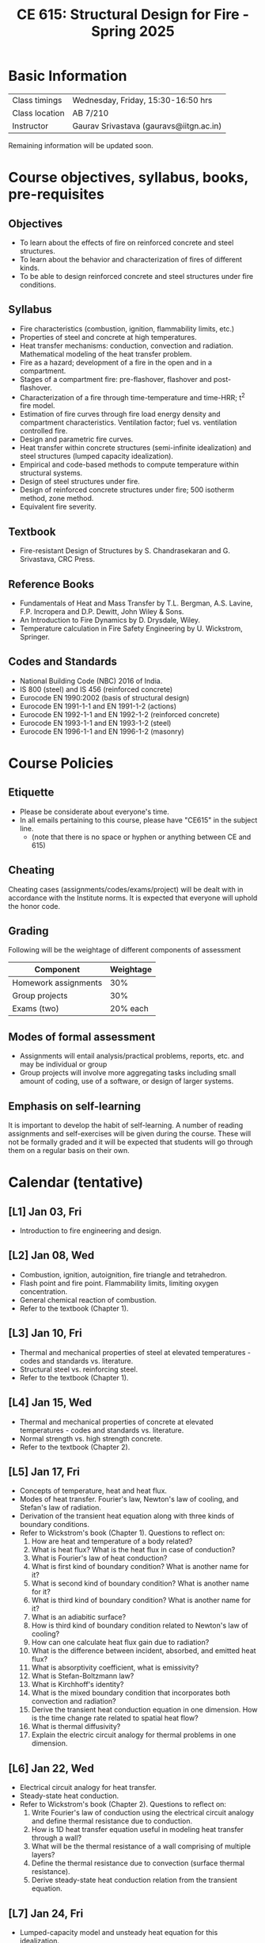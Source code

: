 #+TITLE: CE 615: Structural Design for Fire - Spring 2025
# #+OPTIONS: 
#+OPTIONS: toc:1



* Basic Information
|-------------------+-----------------------------------------|
| Class timings     | Wednesday, Friday, 15:30-16:50 hrs     |
| Class location    | AB 7/210                                |
|-------------------+-----------------------------------------|
| Instructor        | Gaurav Srivastava (gauravs@iitgn.ac.in) |
|-------------------+-----------------------------------------|


Remaining information will be updated soon.

* Course objectives, syllabus, books, pre-requisites
** Objectives
- To learn about the effects of fire on reinforced concrete and steel structures.
- To learn about the behavior and characterization of fires of different kinds.
- To be able to design reinforced concrete and steel structures under fire conditions.
	
** Syllabus
- Fire characteristics (combustion, ignition, flammability limits, etc.)
- Properties of steel and concrete at high temperatures.
- Heat transfer mechanisms: conduction, convection and radiation. Mathematical modeling of the heat transfer problem.
- Fire as a hazard; development of a fire in the open and in a compartment.
- Stages of a compartment fire: pre-flashover, flashover and post-flashover.
- Characterization of a fire through time-temperature and time-HRR; t^2 fire model.
- Estimation of fire curves through fire load energy density and compartment characteristics. Ventilation factor; fuel vs. ventilation controlled fire.
- Design and parametric fire curves.
- Heat transfer within concrete structures (semi-infinite idealization) and steel structures (lumped capacity idealization).
- Empirical and code-based methods to compute temperature within structural systems.
- Design of steel structures under fire.
- Design of reinforced concrete structures under fire; 500 isotherm method, zone method.
- Equivalent fire severity.
		
** Textbook
- Fire-resistant Design of Structures by S. Chandrasekaran and G. Srivastava, CRC Press.
# comment
	
** Reference Books
- Fundamentals of Heat and Mass Transfer by T.L. Bergman, A.S. Lavine, F.P. Incropera and D.P. Dewitt, John Wiley & Sons.
- An Introduction to Fire Dynamics by D. Drysdale, Wiley.
- Temperature calculation in Fire Safety Engineering by U. Wickstrom, Springer.
  
** Codes and Standards
- National Building Code (NBC) 2016 of India.
- IS 800 (steel) and IS 456 (reinforced concrete)
- Eurocode EN 1990:2002 (basis of structural design)
- Eurocode EN 1991-1-1 and EN 1991-1-2 (actions)
- Eurocode EN 1992-1-1 and EN 1992-1-2 (reinforced concrete)
- Eurocode EN 1993-1-1 and EN 1993-1-2 (steel)
- Eurocode EN 1996-1-1 and EN 1996-1-2 (masonry)

* Course Policies
** Etiquette
- Please be considerate about everyone's time.
- In all emails pertaining to this course, please have "CE615" in the subject line.
	- (note that there is no space or hyphen or anything between CE and 615)

** Cheating
Cheating cases (assignments/codes/exams/project) will be dealt with in accordance with the Institute norms. It is expected that everyone will uphold the honor code.

** Grading
Following will be the weightage of different components of assessment
| Component            | Weightage |
|----------------------+-----------|
| Homework assignments |       30% |
| Group projects       |       30% |
| Exams (two)          |  20% each |

** Modes of formal assessment
- Assignments will entail analysis/practical problems, reports, etc. and may be individual or group
- Group projects will involve more aggregating tasks including small amount of coding, use of a software, or design of larger systems.
	
** Emphasis on self-learning
It is important to develop the habit of self-learning. A number of reading assignments and self-exercises will be given during the course. These will not be formally graded and it will be expected that students will go through them on a regular basis on their own.

* Calendar (tentative)
** [L1] Jan 03, Fri
- Introduction to fire engineering and design.
** [L2] Jan 08, Wed
- Combustion, ignition, autoignition, fire triangle and tetrahedron.
- Flash point and fire point. Flammability limits, limiting oxygen concentration.
- General chemical reaction of combustion.
- Refer to the textbook (Chapter 1).
** [L3] Jan 10, Fri
- Thermal and mechanical properties of steel at elevated temperatures - codes and standards vs. literature.
- Structural steel vs. reinforcing steel.
- Refer to the textbook (Chapter 1).
** [L4] Jan 15, Wed
- Thermal and mechanical properties of concrete at elevated temperatures - codes and standards vs. literature.
- Normal strength vs. high strength concrete.
- Refer to the textbook (Chapter 2).
** [L5] Jan 17, Fri
- Concepts of temperature, heat and heat flux.
- Modes of heat transfer. Fourier's law, Newton's law of cooling, and Stefan's law of radiation.
- Derivation of the transient heat equation along with three kinds of boundary conditions.
- Refer to Wickstrom's book (Chapter 1). Questions to reflect on:
  1. How are heat and temperature of a body related?
  2. What is heat flux? What is the heat flux in case of conduction?
  3.  What is Fourier's law of heat conduction?
  4. What is first kind of boundary condition? What is another name for it?
  5. What is second kind of boundary condition? What is another name for it?
  6. What is third kind of boundary condition? What is another name for it?
  7. What is an adiabitic surface?
  8. How is third kind of boundary condition related to Newton's law of cooling?
  9. How can one calculate heat flux gain due to radiation?
  10. What is the difference between incident, absorbed, and emitted heat flux?
  11. What is absorptivity coefficient, what is emissivity?
  12. What is Stefan-Boltzmann law?
  13. What is Kirchhoff's identity?
  14. What is the mixed boundary condition that incorporates both convection and radiation?
  15. Derive the transient heat conduction equation in one dimension. How is the time change rate related to spatial heat flow?
  16. What is thermal diffusivity?
  17. Explain the electric circuit analogy for thermal problems in one dimension.
** [L6] Jan 22, Wed
- Electrical circuit analogy for heat transfer.
- Steady-state heat conduction.
- Refer to Wickstrom's book (Chapter 2). Questions to reflect on:
  1. Write Fourier's law of conduction using the electrical circuit analogy and define thermal resistance due to conduction.
  2. How is 1D heat transfer equation useful in modeling heat transfer through a wall?
  3. What will be the thermal resistance of a wall comprising of multiple layers?
  4. Define the thermal resistance due to convection (surface thermal resistance).
  5. Derive steady-state heat conduction relation from the transient equation. 
** [L7] Jan 24, Fri
- Lumped-capacity model and unsteady heat equation for this idealization.
- Consideration with different boundary conditions. Relevance of boundary conditions w.r.t. different fire exposure conditions.
- Refer to Wickstrom's book (Chapter 3). Questions to reflect on:
  1. What is meant by lumped heat capacity?
  2. Write the dynamic energy balance equation for a material modeled using lumped heat capacity assumption. What is the dimensionality of this problem?
  3. What is the thermal resistance in case of unprotected vs. protected steel structures, when modeled using this approach?
  4. What is the electrical circuit analogy in this case? What is heat capacitance per unit area?
  5. What is time constant?
  6. Derive an expression for calculating steel temperature, when exposed to a varying gas temperature.
  7. What is Biot number? How does it provide guidance on the applicability of the lumped heat capacity assumption?
** [L8] Jan 29, Wed
- Boundary conditions in fire protection engineering.
- Combined convective and radiative boundary conditions. Adiabitic surface temperature.
- Refer to Wickstrom's book (Chapter 4).
** [L9] Jan 31, Fri
- Radiative heat transfer.
- Stefan's law, model parameters. View factors.
- Radiation from flames and smoke. Provisions from codes.
- Refer to Wickstrom's book (Chapter 5).
** [L10] Feb 05, Wed
- Convective heat transfer.
- Free/natural and force convection. Convective heat transfer coefficients. Provisions from codes.
- Refer to Wickstrom's book (Chapter 6).
** [L11] Feb 07, Fri
- Consideration of 2D transient heat transfer equation and its numerical solution via finite difference method.
- Refer to textbook (Section 3.22).
** [L12] Feb 12, Wed
- Consideration of 2D transient heat transfer equation and its numerical solution via finite difference method.
- Refer to textbook (Section 3.22).
** [L13] Feb 14, Fri
- Temperature calculations for steel structures. Lumped-capacity and detailed calculation approaches.
- Refer to textbook (Section 3.24) and Wickstrom's book (Chapter 13).
** [L14] Feb 19, Wed
- Temperature calculations for steel structures. Lumped-capacity and detailed calculation approaches.
- Refer to textbook (Section 3.24) and Wickstrom's book (Chapter 13).
** [L15] Feb 21, Fri
- Temperature calculations for concrete structures. Semi-infinite idealization and detailed calculation approaches.
- Refer to textbook (Section 3.25) and Wickstrom's book (Chapter 14).
** Feb 26, Wed - no class
- Maha Shivaratri
** [L16] Feb 28, Fri
- Temperature calculations for concrete structures. Semi-infinite idealization and detailed calculation approaches.
- Refer to textbook (Section 3.25) and Wickstrom's book (Chapter 14).
** Mar 1 - 7: Mid semester exam week
** Mar 8 - 16: Mid semester recess
** [L17] Mar 19, Wed
- Stages of a compartment fire. Pre-flashover, flashover and post-flashover.
- Zone models for pre-flashover and post-flashover stage. Empirical models to predict flashover.
- Refer to textbook (Section 3.9) and Wickstrom's book (Chapter 10, 11).
** [L18] Mar 21, Fri
- HRR-time models for fire (t^2 model) and their relation with the nature of combustibles.
- Estimation of fire load energy density.
- Parametric time-temperature fire curves.
- Refer to textbook (Section 3.16) and Wickstrom's book (Chapter 12).
** [L19] Mar 26, Wed
- Standard fire models. Equivalent fire severity.
- Refer to textbook (Section 3.19, 3.20) and Wickstrom's book (Chapter 12).
** [L20] Mar 28, Fri
- Limit states for design under fire.
- Design calculations for steel structures (tension members).
- Refer to textbook (Section 3.27, 3.28).
** [L21] Apr 02, Wed
- Design calculations for flexural members (steel and concrete).
- Refer to textbook (Section 3.29).
** [L22] Apr 04, Fri
- Design calculations for flexural members (steel and concrete).
- Refer to textbook (Section 3.29).
** [L23] Apr 09, Wed
- Design calculations for compression members (steel and concrete).
- Refer to textbook (Section 3.30).
** [L24] Apr 11, Fri
- Design calculations for compression members (steel and concrete).
- Refer to textbook (Section 3.30).
** [L25] Apr 16, Wed
- Design of fire protection for steel structures.
- Refer to textbook (Section 3.26.1) and Wickstrom's book (Chapter 13).
** Apr 18, Fri - no class
- Good Friday
** [L26] Apr 23, Wed
- Summary and recap.
** Apr 24 - 30: End semester exam week

